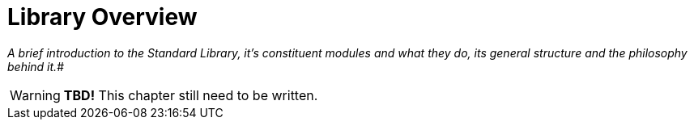 ////
********************************************************************************
*                                                                              *
*                     ALAN Standard Library User's Manual                      *
*                                                                              *
*                   PART Getting Started » Library Overview                    *
*                                                                              *
********************************************************************************
////

[[ch.library-overview]]
= Library Overview

[big]_A brief introduction to the Standard Library, it's constituent modules and what they do, its general structure and the philosophy behind it._#

WARNING: *TBD!* This chapter still need to be written.
